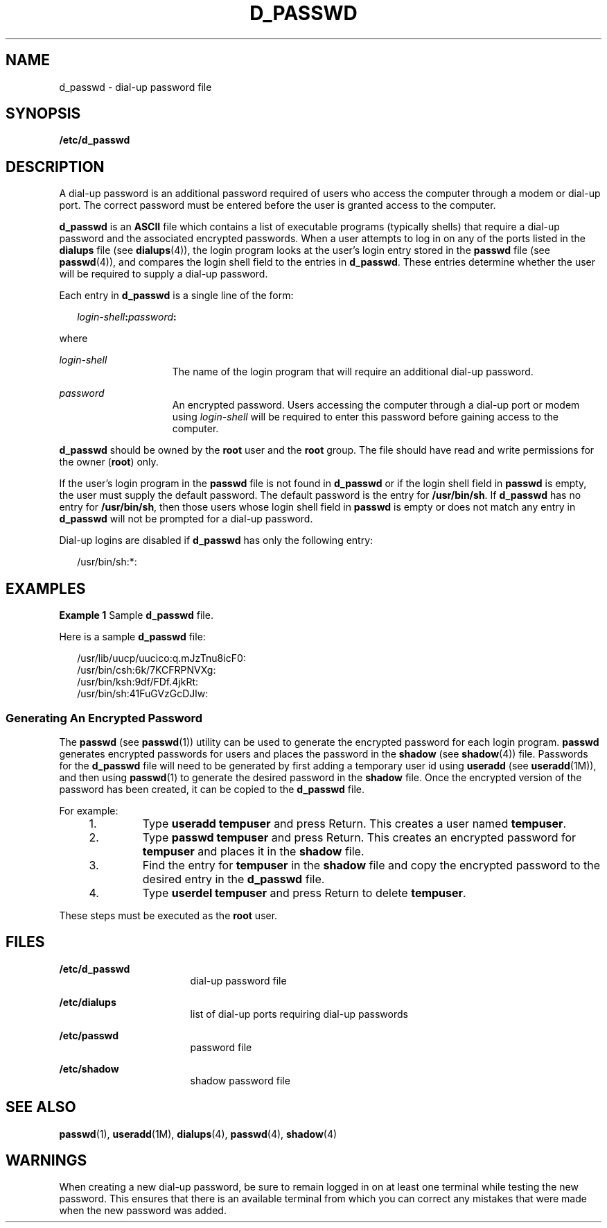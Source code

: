 '\" te
.\" Copyright (c) 2004, Sun Microsystems, Inc. All Rights Reserved.
.\"  Copyright 1989 AT&T
.\" The contents of this file are subject to the terms of the Common Development and Distribution License (the "License").  You may not use this file except in compliance with the License.
.\" You can obtain a copy of the license at usr/src/OPENSOLARIS.LICENSE or http://www.opensolaris.org/os/licensing.  See the License for the specific language governing permissions and limitations under the License.
.\" When distributing Covered Code, include this CDDL HEADER in each file and include the License file at usr/src/OPENSOLARIS.LICENSE.  If applicable, add the following below this CDDL HEADER, with the fields enclosed by brackets "[]" replaced with your own identifying information: Portions Copyright [yyyy] [name of copyright owner]
.TH D_PASSWD 5 "Sep 2, 2004"
.SH NAME
d_passwd \- dial-up password file
.SH SYNOPSIS
.LP
.nf
\fB/etc/d_passwd\fR
.fi

.SH DESCRIPTION
.sp
.LP
A dial-up password is an additional password required of users who access the
computer through a modem or dial-up port. The correct password must be entered
before the user is granted access to the computer.
.sp
.LP
\fBd_passwd\fR is an \fBASCII\fR file which contains a list of executable
programs (typically shells) that require a dial-up password and the associated
encrypted passwords. When a user attempts to log in on any of the ports listed
in the \fBdialups\fR file (see \fBdialups\fR(4)), the login program looks at
the user's login entry stored in the \fBpasswd\fR file (see \fBpasswd\fR(4)),
and compares the login shell field to the entries in \fBd_passwd\fR. These
entries determine whether the user will be required to supply a dial-up
password.
.sp
.LP
Each entry in \fBd_passwd\fR is a single line of the form:
.sp
.in +2
.nf
\fIlogin-shell\fR\fB:\fR\fIpassword\fR\fB:\fR
.fi
.in -2
.sp

.sp
.LP
where
.sp
.ne 2
.na
\fB\fIlogin-shell\fR\fR
.ad
.RS 15n
The name of the login program that will require an additional dial-up password.
.RE

.sp
.ne 2
.na
\fB\fIpassword\fR\fR
.ad
.RS 15n
An encrypted password. Users accessing the computer through a  dial-up port or
modem using \fIlogin-shell\fR  will be required to enter this password before
gaining access to the computer.
.RE

.sp
.LP
\fBd_passwd\fR should be owned by the \fBroot\fR user and the \fBroot\fR group.
The file should have read and write permissions for the owner (\fBroot\fR)
only.
.sp
.LP
If the user's login program in the \fBpasswd\fR file is not found in
\fBd_passwd\fR or if the login shell field in \fBpasswd\fR is empty, the user
must supply the default password. The default password is the entry for
\fB/usr/bin/sh\fR. If \fBd_passwd\fR has no entry for \fB/usr/bin/sh\fR, then
those users whose login shell field in \fBpasswd\fR is empty or does not match
any entry in \fBd_passwd\fR will not be prompted for a dial-up password.
.sp
.LP
Dial-up logins are disabled if \fBd_passwd\fR has only the following entry:
.sp
.in +2
.nf
/usr/bin/sh:*:
.fi
.in -2
.sp

.SH EXAMPLES
.LP
\fBExample 1 \fRSample \fBd_passwd\fR file.
.sp
.LP
Here is a sample \fBd_passwd\fR file:

.sp
.in +2
.nf
/usr/lib/uucp/uucico:q.mJzTnu8icF0:
/usr/bin/csh:6k/7KCFRPNVXg:
/usr/bin/ksh:9df/FDf.4jkRt:
/usr/bin/sh:41FuGVzGcDJlw:
.fi
.in -2
.sp

.SS "Generating An Encrypted Password"
.sp
.LP
The \fBpasswd\fR (see \fBpasswd\fR(1)) utility can be used to generate the
encrypted password for each login program. \fBpasswd\fR generates encrypted
passwords for users and places the password in the \fBshadow\fR (see
\fBshadow\fR(4)) file. Passwords for the \fBd_passwd\fR file will need to be
generated by first adding a temporary user id using \fBuseradd\fR (see
\fBuseradd\fR(1M)), and then using \fBpasswd\fR(1) to generate the desired
password in the \fBshadow\fR file. Once the encrypted version of the password
has been created, it can be copied to the \fBd_passwd\fR file.
.sp
.LP
For example:
.RS +4
.TP
1.
Type \fBuseradd\fR \fBtempuser\fR and press Return. This creates a user
named \fBtempuser\fR.
.RE
.RS +4
.TP
2.
Type \fBpasswd\fR \fBtempuser\fR and press Return. This creates an encrypted
password for \fBtempuser\fR and places it in the \fBshadow\fR file.
.RE
.RS +4
.TP
3.
Find the entry for \fBtempuser\fR in the \fBshadow\fR file and copy the
encrypted password to the desired entry in the \fBd_passwd\fR file.
.RE
.RS +4
.TP
4.
Type \fBuserdel\fR \fBtempuser\fR and press Return to delete \fBtempuser\fR.
.RE
.sp
.LP
These steps must be executed as the \fBroot\fR user.
.SH FILES
.sp
.ne 2
.na
\fB\fB/etc/d_passwd\fR\fR
.ad
.RS 17n
dial-up password file
.RE

.sp
.ne 2
.na
\fB\fB/etc/dialups\fR\fR
.ad
.RS 17n
list of dial-up ports requiring dial-up passwords
.RE

.sp
.ne 2
.na
\fB\fB/etc/passwd\fR\fR
.ad
.RS 17n
password file
.RE

.sp
.ne 2
.na
\fB\fB/etc/shadow\fR\fR
.ad
.RS 17n
shadow password file
.RE

.SH SEE ALSO
.sp
.LP
\fBpasswd\fR(1), \fBuseradd\fR(1M), \fBdialups\fR(4), \fBpasswd\fR(4),
\fBshadow\fR(4)
.SH WARNINGS
.sp
.LP
When creating a new dial-up password, be sure to remain logged in on at least
one terminal while testing the new password. This ensures that there is an
available terminal from which you can correct any mistakes that were made when
the new password was added.

